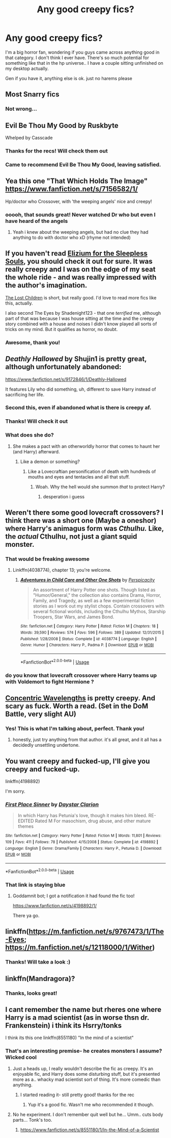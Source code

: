 #+TITLE: Any good creepy fics?

* Any good creepy fics?
:PROPERTIES:
:Score: 16
:DateUnix: 1533214613.0
:DateShort: 2018-Aug-02
:END:
I'm a big horror fan, wondering if you guys came across anything good in that category. I don't think I ever have. There's so much potential for something like that in the hp universe.. I have a couple sitting unfinished on my desktop actually.

Gen if you have it, anything else is ok. just no harems please


** Most Snarry fics
:PROPERTIES:
:Author: flingerdinger
:Score: 15
:DateUnix: 1533276842.0
:DateShort: 2018-Aug-03
:END:

*** Not wrong...
:PROPERTIES:
:Score: 2
:DateUnix: 1533332787.0
:DateShort: 2018-Aug-04
:END:


** Evil Be Thou My Good by Ruskbyte

Whelped by Casscade
:PROPERTIES:
:Author: moomoogoat
:Score: 7
:DateUnix: 1533219226.0
:DateShort: 2018-Aug-02
:END:

*** Thanks for the recs! Will check them out
:PROPERTIES:
:Score: 1
:DateUnix: 1533246169.0
:DateShort: 2018-Aug-03
:END:


*** Came to recommend Evil Be Thou My Good, leaving satisfied.
:PROPERTIES:
:Author: richardjreidii
:Score: 1
:DateUnix: 1533271324.0
:DateShort: 2018-Aug-03
:END:


** Yea this one "That Which Holds The Image" [[https://www.fanfiction.net/s/7156582/1/]]

Hp/doctor who Crossover, with 'the weeping angels' nice and creepy!
:PROPERTIES:
:Author: luminphoenix
:Score: 6
:DateUnix: 1533223879.0
:DateShort: 2018-Aug-02
:END:

*** ooooh, that sounds great! Never watched Dr who but even I have heard of the angels
:PROPERTIES:
:Score: 2
:DateUnix: 1533246193.0
:DateShort: 2018-Aug-03
:END:

**** Yeah i knew about the weeping angels, but had no clue they had anything to do with doctor who xD (rhyme not intended)
:PROPERTIES:
:Author: luminphoenix
:Score: 1
:DateUnix: 1533248301.0
:DateShort: 2018-Aug-03
:END:


** If you haven't read [[https://www.fanfiction.net/s/7713063/1/Elizium-for-the-Sleepless-Souls][Elizium for the Sleepless Souls]], you should check it out for sure. It was really creepy and I was on the edge of my seat the whole ride - and was really impressed with the author's imagination.

[[https://archiveofourown.org/works/10561940][The Lost Children]] is short, but really good. I'd love to read more fics like this, actually.

I also second The Eyes by Shadenight123 - that one /terrified/ me, although part of that was because I was house sitting at the time and the creepy story combined with a house and noises I didn't know played all sorts of tricks on my mind. But it qualifies as horror, no doubt.
:PROPERTIES:
:Author: LittleMissPeachy6
:Score: 6
:DateUnix: 1533271947.0
:DateShort: 2018-Aug-03
:END:

*** Awesome, thank you!
:PROPERTIES:
:Score: 1
:DateUnix: 1533332804.0
:DateShort: 2018-Aug-04
:END:


** /Deathly Hallowed/ by Shujin1 is pretty great, although unfortunately abandoned:

[[https://www.fanfiction.net/s/9172846/1/Deathly-Hallowed]]

It features Lily who did something, uh, different to save Harry instead of sacrificing her life.
:PROPERTIES:
:Author: deirox
:Score: 5
:DateUnix: 1533227656.0
:DateShort: 2018-Aug-02
:END:

*** Second this, even if abandoned what is there is creepy af.
:PROPERTIES:
:Author: moomoogoat
:Score: 1
:DateUnix: 1533240786.0
:DateShort: 2018-Aug-03
:END:


*** Thanks! Will check it out
:PROPERTIES:
:Score: 1
:DateUnix: 1533246210.0
:DateShort: 2018-Aug-03
:END:


*** What does she do?
:PROPERTIES:
:Score: 1
:DateUnix: 1533304313.0
:DateShort: 2018-Aug-03
:END:

**** She makes a pact with an otherworldly horror that comes to haunt her (and Harry) afterward.
:PROPERTIES:
:Author: deirox
:Score: 1
:DateUnix: 1533306520.0
:DateShort: 2018-Aug-03
:END:

***** Like a demon or something?
:PROPERTIES:
:Score: 1
:DateUnix: 1533307233.0
:DateShort: 2018-Aug-03
:END:

****** Like a Lovecraftian personification of death with hundreds of mouths and eyes and tentacles and all that stuff.
:PROPERTIES:
:Author: deirox
:Score: 2
:DateUnix: 1533308018.0
:DateShort: 2018-Aug-03
:END:

******* Woah. Why the hell would she summon /that/ to protect Harry?
:PROPERTIES:
:Score: 1
:DateUnix: 1533309244.0
:DateShort: 2018-Aug-03
:END:

******** desperation i guess
:PROPERTIES:
:Author: natus92
:Score: 1
:DateUnix: 1533340298.0
:DateShort: 2018-Aug-04
:END:


** Weren't there some good lovecraft crossovers? I think there was a short one (Maybe a oneshor) where Harry's animagus form was /Cthulhu./ Like, the /actual/ Cthulhu, not just a giant squid monster.
:PROPERTIES:
:Author: wille179
:Score: 3
:DateUnix: 1533222506.0
:DateShort: 2018-Aug-02
:END:

*** That would be freaking awesome
:PROPERTIES:
:Score: 1
:DateUnix: 1533246227.0
:DateShort: 2018-Aug-03
:END:

**** Linkffn(4038774), chapter 13; you're welcome.
:PROPERTIES:
:Author: Zoanzon
:Score: 1
:DateUnix: 1533374976.0
:DateShort: 2018-Aug-04
:END:

***** [[https://www.fanfiction.net/s/4038774/1/][*/Adventures in Child Care and Other One Shots/*]] by [[https://www.fanfiction.net/u/1446455/Perspicacity][/Perspicacity/]]

#+begin_quote
  An assortment of Harry Potter one shots. Though listed as "Humor/General," the collection also contains Drama, Horror, Family, and Tragedy, as well as a few experimental fiction stories as I work out my stylist chops. Contain crossovers with several fictional worlds, including the Cthulhu Mythos, Starship Troopers, Star Wars, and James Bond.
#+end_quote

^{/Site/:} ^{fanfiction.net} ^{*|*} ^{/Category/:} ^{Harry} ^{Potter} ^{*|*} ^{/Rated/:} ^{Fiction} ^{M} ^{*|*} ^{/Chapters/:} ^{18} ^{*|*} ^{/Words/:} ^{39,590} ^{*|*} ^{/Reviews/:} ^{574} ^{*|*} ^{/Favs/:} ^{596} ^{*|*} ^{/Follows/:} ^{389} ^{*|*} ^{/Updated/:} ^{12/31/2015} ^{*|*} ^{/Published/:} ^{1/28/2008} ^{*|*} ^{/Status/:} ^{Complete} ^{*|*} ^{/id/:} ^{4038774} ^{*|*} ^{/Language/:} ^{English} ^{*|*} ^{/Genre/:} ^{Humor} ^{*|*} ^{/Characters/:} ^{Harry} ^{P.,} ^{Padma} ^{P.} ^{*|*} ^{/Download/:} ^{[[http://www.ff2ebook.com/old/ffn-bot/index.php?id=4038774&source=ff&filetype=epub][EPUB]]} ^{or} ^{[[http://www.ff2ebook.com/old/ffn-bot/index.php?id=4038774&source=ff&filetype=mobi][MOBI]]}

--------------

*FanfictionBot*^{2.0.0-beta} | [[https://github.com/tusing/reddit-ffn-bot/wiki/Usage][Usage]]
:PROPERTIES:
:Author: FanfictionBot
:Score: 1
:DateUnix: 1533375010.0
:DateShort: 2018-Aug-04
:END:


*** do you know that lovecraft crossover where Harry teams up with Voldemort to fight Hermione ?
:PROPERTIES:
:Author: natus92
:Score: 1
:DateUnix: 1533340376.0
:DateShort: 2018-Aug-04
:END:


** [[https://www.fanfiction.net/s/7062230/1/Concentric-Wavelengths][Concentric Wavelengths]] is pretty creepy. And scary as fuck. Worth a read. (Set in the DoM Battle, very slight AU)
:PROPERTIES:
:Author: -Otho
:Score: 2
:DateUnix: 1533242182.0
:DateShort: 2018-Aug-03
:END:

*** Yes! This is what I'm talking about, perfect. Thank you!
:PROPERTIES:
:Score: 1
:DateUnix: 1533246308.0
:DateShort: 2018-Aug-03
:END:

**** honestly, just try anything from that author. it's all great, and it all has a decidedly unsettling undertone.
:PROPERTIES:
:Author: bernstien
:Score: 1
:DateUnix: 1533345408.0
:DateShort: 2018-Aug-04
:END:


** You want creepy and fucked-up, I'll give you creepy and fucked-up.

linkffn(4198892)

I'm sorry.
:PROPERTIES:
:Author: Zoanzon
:Score: 2
:DateUnix: 1533375247.0
:DateShort: 2018-Aug-04
:END:

*** [[https://www.fanfiction.net/s/4198892/1/][*/First Place Sinner/*]] by [[https://www.fanfiction.net/u/1156781/Daystar-Clarion][/Daystar Clarion/]]

#+begin_quote
  In which Harry has Petunia's love, though it makes him bleed. RE-EDITED Rated M For masochism, drug abuse, and other mature themes
#+end_quote

^{/Site/:} ^{fanfiction.net} ^{*|*} ^{/Category/:} ^{Harry} ^{Potter} ^{*|*} ^{/Rated/:} ^{Fiction} ^{M} ^{*|*} ^{/Words/:} ^{11,801} ^{*|*} ^{/Reviews/:} ^{109} ^{*|*} ^{/Favs/:} ^{411} ^{*|*} ^{/Follows/:} ^{78} ^{*|*} ^{/Published/:} ^{4/15/2008} ^{*|*} ^{/Status/:} ^{Complete} ^{*|*} ^{/id/:} ^{4198892} ^{*|*} ^{/Language/:} ^{English} ^{*|*} ^{/Genre/:} ^{Drama/Family} ^{*|*} ^{/Characters/:} ^{Harry} ^{P.,} ^{Petunia} ^{D.} ^{*|*} ^{/Download/:} ^{[[http://www.ff2ebook.com/old/ffn-bot/index.php?id=4198892&source=ff&filetype=epub][EPUB]]} ^{or} ^{[[http://www.ff2ebook.com/old/ffn-bot/index.php?id=4198892&source=ff&filetype=mobi][MOBI]]}

--------------

*FanfictionBot*^{2.0.0-beta} | [[https://github.com/tusing/reddit-ffn-bot/wiki/Usage][Usage]]
:PROPERTIES:
:Author: FanfictionBot
:Score: 1
:DateUnix: 1533376682.0
:DateShort: 2018-Aug-04
:END:


*** That link is staying blue
:PROPERTIES:
:Score: 1
:DateUnix: 1533395961.0
:DateShort: 2018-Aug-04
:END:

**** Goddamnit bot; I got a notification it had found the fic too!

[[https://www.fanfiction.net/s/4198892/1/]]

There ya go.
:PROPERTIES:
:Author: Zoanzon
:Score: 2
:DateUnix: 1533400025.0
:DateShort: 2018-Aug-04
:END:


** linkffn([[https://m.fanfiction.net/s/9767473/1/The-Eyes]]; [[https://m.fanfiction.net/s/12118000/1/Wither]])
:PROPERTIES:
:Author: natus92
:Score: 1
:DateUnix: 1533227122.0
:DateShort: 2018-Aug-02
:END:

*** Thanks! Will take a look :)
:PROPERTIES:
:Score: 1
:DateUnix: 1533246242.0
:DateShort: 2018-Aug-03
:END:


** linkffn(Mandragora)?
:PROPERTIES:
:Author: Achille-Talon
:Score: 1
:DateUnix: 1533244516.0
:DateShort: 2018-Aug-03
:END:

*** Thanks, looks great!
:PROPERTIES:
:Score: 1
:DateUnix: 1533246284.0
:DateShort: 2018-Aug-03
:END:


** I cant remember the name but rheres one where Harry is a mad scientist (as in worse thsn dr. Frankenstein) i think its Hsrry/tonks

I think its this one linkffn(8551180) "In the mind of a scientist"
:PROPERTIES:
:Author: Lgamezp
:Score: 1
:DateUnix: 1533244964.0
:DateShort: 2018-Aug-03
:END:

*** That's an interesting premise- he creates monsters I assume? Wicked cool
:PROPERTIES:
:Score: 1
:DateUnix: 1533246275.0
:DateShort: 2018-Aug-03
:END:

**** Just a heads up, I really wouldn't describe the fic as creepy. It's an enjoyable fic, and Harry does some disturbing stuff, but it's presented more as a.. whacky mad scientist sort of thing. It's more comedic than anything.
:PROPERTIES:
:Author: TheVoteMote
:Score: 3
:DateUnix: 1533306057.0
:DateShort: 2018-Aug-03
:END:

***** I started reading it- still pretty good! thanks for the rec
:PROPERTIES:
:Score: 1
:DateUnix: 1533332819.0
:DateShort: 2018-Aug-04
:END:

****** Yup it's a good fic. Wasn't me who recommended it though.
:PROPERTIES:
:Author: TheVoteMote
:Score: 2
:DateUnix: 1533332937.0
:DateShort: 2018-Aug-04
:END:


**** No he experiment. I don't remember quit well but he... Umm.. cuts body parts... Tonk's too.
:PROPERTIES:
:Author: Lgamezp
:Score: 2
:DateUnix: 1533246891.0
:DateShort: 2018-Aug-03
:END:

***** [[https://www.fanfiction.net/s/8551180/1/In-the-Mind-of-a-Scientist]]
:PROPERTIES:
:Author: MoD_Peverell
:Score: 1
:DateUnix: 1533263424.0
:DateShort: 2018-Aug-03
:END:
